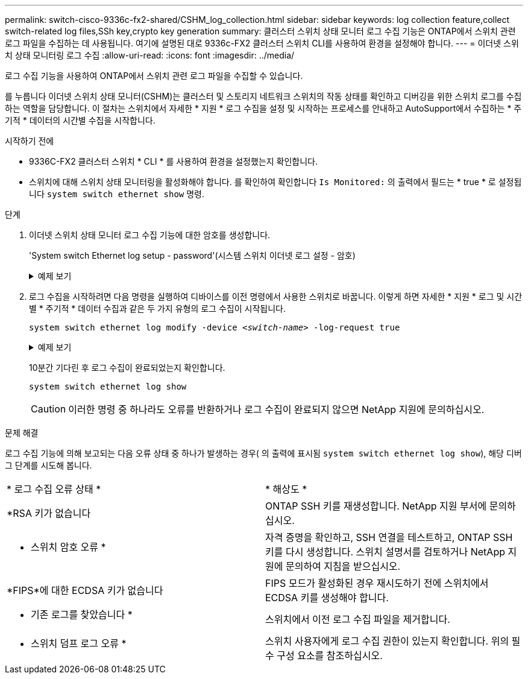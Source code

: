 ---
permalink: switch-cisco-9336c-fx2-shared/CSHM_log_collection.html 
sidebar: sidebar 
keywords: log collection feature,collect switch-related log files,SSh key,crypto key generation 
summary: 클러스터 스위치 상태 모니터 로그 수집 기능은 ONTAP에서 스위치 관련 로그 파일을 수집하는 데 사용됩니다. 여기에 설명된 대로 9336c-FX2 클러스터 스위치 CLI를 사용하여 환경을 설정해야 합니다. 
---
= 이더넷 스위치 상태 모니터링 로그 수집
:allow-uri-read: 
:icons: font
:imagesdir: ../media/


[role="lead"]
로그 수집 기능을 사용하여 ONTAP에서 스위치 관련 로그 파일을 수집할 수 있습니다.

를 누릅니다
이더넷 스위치 상태 모니터(CSHM)는 클러스터 및 스토리지 네트워크 스위치의 작동 상태를 확인하고 디버깅을 위한 스위치 로그를 수집하는 역할을 담당합니다. 이 절차는 스위치에서 자세한 * 지원 * 로그 수집을 설정 및 시작하는 프로세스를 안내하고 AutoSupport에서 수집하는 * 주기적 * 데이터의 시간별 수집을 시작합니다.

.시작하기 전에
* 9336C-FX2 클러스터 스위치 * CLI * 를 사용하여 환경을 설정했는지 확인합니다.
* 스위치에 대해 스위치 상태 모니터링을 활성화해야 합니다. 를 확인하여 확인합니다 `Is Monitored:` 의 출력에서 필드는 * true * 로 설정됩니다 `system switch ethernet show` 명령.


.단계
. 이더넷 스위치 상태 모니터 로그 수집 기능에 대한 암호를 생성합니다.
+
'System switch Ethernet log setup - password'(시스템 스위치 이더넷 로그 설정 - 암호)

+
.예제 보기
[%collapsible]
====
[listing, subs="+quotes"]
----
cluster1::*> *system switch ethernet log setup-password*
Enter the switch name: *<return>*
The switch name entered is not recognized.
Choose from the following list:
*cs1*
*cs2*

cluster1::*> *system switch ethernet log setup-password*

Enter the switch name: *cs1*
Would you like to specify a user other than admin for log collection? {y|n}: *n*

Enter the password: *<enter switch password>*
Enter the password again: *<enter switch password>*

cluster1::*> *system switch ethernet log setup-password*

Enter the switch name: *cs2*
Would you like to specify a user other than admin for log collection? {y|n}: *n*

Enter the password: *<enter switch password>*
Enter the password again: *<enter switch password>*
----
====
. 로그 수집을 시작하려면 다음 명령을 실행하여 디바이스를 이전 명령에서 사용한 스위치로 바꿉니다. 이렇게 하면 자세한 * 지원 * 로그 및 시간별 * 주기적 * 데이터 수집과 같은 두 가지 유형의 로그 수집이 시작됩니다.
+
`system switch ethernet log modify -device _<switch-name>_ -log-request true`

+
.예제 보기
[%collapsible]
====
[listing, subs="+quotes"]
----
cluster1::*> *system switch ethernet log modify -device cs1 -log-request true*

Do you want to modify the cluster switch log collection configuration? {y|n}: [n] *y*

Enabling cluster switch log collection.

cluster1::*> *system switch ethernet log modify -device cs2 -log-request true*

Do you want to modify the cluster switch log collection configuration? {y|n}: [n] *y*

Enabling cluster switch log collection.
----
====
+
10분간 기다린 후 로그 수집이 완료되었는지 확인합니다.

+
`system switch ethernet log show`

+

CAUTION: 이러한 명령 중 하나라도 오류를 반환하거나 로그 수집이 완료되지 않으면 NetApp 지원에 문의하십시오.



.문제 해결
로그 수집 기능에 의해 보고되는 다음 오류 상태 중 하나가 발생하는 경우( 의 출력에 표시됨 `system switch ethernet log show`), 해당 디버그 단계를 시도해 봅니다.

|===


| * 로그 수집 오류 상태 * | * 해상도 * 


 a| 
*RSA 키가 없습니다
 a| 
ONTAP SSH 키를 재생성합니다. NetApp 지원 부서에 문의하십시오.



 a| 
* 스위치 암호 오류 *
 a| 
자격 증명을 확인하고, SSH 연결을 테스트하고, ONTAP SSH 키를 다시 생성합니다. 스위치 설명서를 검토하거나 NetApp 지원에 문의하여 지침을 받으십시오.



 a| 
*FIPS*에 대한 ECDSA 키가 없습니다
 a| 
FIPS 모드가 활성화된 경우 재시도하기 전에 스위치에서 ECDSA 키를 생성해야 합니다.



 a| 
* 기존 로그를 찾았습니다 *
 a| 
스위치에서 이전 로그 수집 파일을 제거합니다.



 a| 
* 스위치 덤프 로그 오류 *
 a| 
스위치 사용자에게 로그 수집 권한이 있는지 확인합니다. 위의 필수 구성 요소를 참조하십시오.

|===